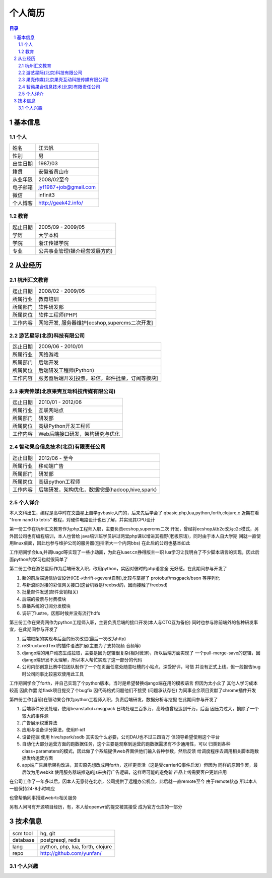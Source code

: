 =================
个人简历
=================

.. contents:: 目录
.. sectnum::


基本信息
===========

个人
---------

==============  ===========================
  姓名            江云帆
  性别            男
  出生日期        1987/03
  籍贯            安徽省黄山市
  从业年限        2008/02至今
  电子邮箱        jyf1987+job@gmail.com
  微信             infinit3
  个人博客        http://geek42.info/
==============  ===========================

教育
---------

==============  =====================================
  起止日期        2005/09 - 2009/05
  学历            大学本科
  学院            浙江传媒学院
  专业            公共事业管理(媒介经营发展方向)
==============  =====================================

从业经历
==================

杭州汇文教育
--------------

==============  ====================================================
  迄止日期        2008/02 - 2009/05
  所属行业        教育培训
  所属部门        软件研发部
  所属岗位        软件工程师(PHP)
  工作内容        网站开发, 服务器维护[ecshop,supercms二次开发]
==============  ====================================================

游艺星际(北京)科技有限公司
-----------------------------

==============  ====================================================
  迄止日期        2009/06 - 2010/01
  所属行业        网络游戏
  所属部门        后端开发
  所属岗位        后端研发工程师(Python)
  工作内容        服务器后端开发[投票，彩信，邮件批量，订阅等模块]
==============  ====================================================

果壳传媒(北京果壳互动科技传媒有限公司)
-----------------------------------------

==============  ====================================================
  迄止日期        2010/01 - 2012/06
  所属行业        互联网站点
  所属部门        研发部
  所属岗位        高级Python开发工程师
  工作内容        Web后端接口研发，架构研究与优化
==============  ====================================================

智动果合信息技术(北京)有限责任公司
---------------------------------------

==============  ====================================================
  迄止日期        2012/06 - 至今
  所属行业        移动端广告
  所属部门        研发部
  所属岗位        高级python工程师
  工作内容        后端研发，架构优化，数据挖掘(hadoop,hive,spark)
==============  ====================================================

个人详介
---------------

本人文科出生，编程是高中时在文曲星上自学gvbasic入门的，后来先后学会了
qbasic,php,lua,python,forth,clojure,c 近期在看 "from nand to tetris"
教程，对硬件电路设计也已了解，并实现其CPU设计

第一份工作在杭州汇文教育作为php工程师入职，主要负责ecshop,supercms二次
开发，曾经将ecshop从b2c改为c2c模式，另外因公司也有编程培训，本人也曾给
java培训班学员讲过两堂php课以增进其视野(老板原话)，同时由于本人自大学期
间就一直使用linux桌面，因此也参与维护公司的服务器(包括浙大一个内网bbs)
在此后的公司也基本如此

工作期间学会lua,并调luagd等实现了一些小动画，为此在luaer.cn挣得版主一职
lua学习让我明白了不少脚本语言的实现，因此后面python的学习也就很简单了

第二份工作在游艺星际作为后端研发入职，改用python，实因对彼时的php语言全
无好感。在此期间参与开发了

#. 新的前后端通信协议设计(ICE->thrift->gevent自制),比较与掌握了 protobuf/msgpack/bson 等序列化
#. 与新浪网对接的彩信网关接口(这台机器是freebsd的，因而接触了freebsd)
#. 批量邮件发送(邮件营销相关)
#. 后端的投票与付费模块
#. 直播系统的订阅分发模块
#. 调研了lustre，因那时候并没有流行hdfs

第三份工作在果壳网作为python工程师入职，主要负责后端的接口开发(本人与CTO互为备份)
同时也参与除前端外的各种研发事宜，在此期间参与开发了

#. 后端框架的实现与后面的历次改进(最后一次改为http)
#. reStructuredText的插件语法扩展(主要为了支持视频 音频等)
#. django端的用户动态生成拉取，主要是因为逻辑很复杂(相对微薄)，所以后端方面实现了
   一个pull-merge-save的逻辑，因django端研发不太理解，所以本人帮忙实现了这一部分的代码
#. 公司内部创意比赛中拉团队制作了一个在页面任意处随意吐槽的小站点，深受好评，可惜
   并没有正式上线，但一般报告bug时公司同事比较喜欢使用此工具

工作期间学会了forth，并自己实现了个python版本，当时是希望替换django端在用的模板语言
但因为太小众了 其他人学习成本较高 因此作罢
给flask项目提交了个bugfix 因代码格式问题他们不接受 (问题承认存在)
为同事业余项目贡献了chrome插件开发

第四份工作(当前)在智动果合作为python工程师入职，负责后端研发，数据分析与挖掘
在此期间参与开发了

#. 后端事件分发处理，使用beanstalkd+msgpack 日均处理三百多万，高峰值曾经达到千万，后面
   因压力过大，摘除了一个较大的事件源
#. 广告展示权重算法
#. 应用与设备评分算法，使用tf-idf
#. 设备挖掘 使用 hive/spark/ssdb 其实没什么必要，公司DAU也不过三四百万 但领导希望使用这个平台
#. 自动化大部分运营方面的跑数据任务，这个主要是观察到运营的跑数据需求有不少通用性，可以
   归类到各种class+paramaters的模式，因此做了个系统提供web界面供他们输入各种参数，然后反馈
   给调度程序去调用相关脚本跑数据发给运营方面
#. app端广告展示架构改进，其实原先想改成用forth，这样更灵活（这是受carrierIQ事件启发）但因为
   同样的原因作罢，最后改为用webkit 使用服务器端推送的js来执行广告逻辑，这样尽可能的避免新
   产品上线需要客户更新应用

在公司工作了一年多以后，因本人无意待在北京，公司提供了远程办公机会，此后就一直remote至今
由于remote状态 所以本人一般保持24-8小时响应

也曾帮助同事搭建webrtc相关服务

另有人问可有开源项目经历，有，本人给openwrt的提交被其接受 成为官方仓库的一部分


技术信息
==========

==============  ============================================================
  scm tool       hg, git
  database       postgresql, redis
  lang           python, php, lua, forth, clojure
  repo           http://github.com/yunfan/
==============  ============================================================

个人兴趣
-----------

.. image:: i.jpg



